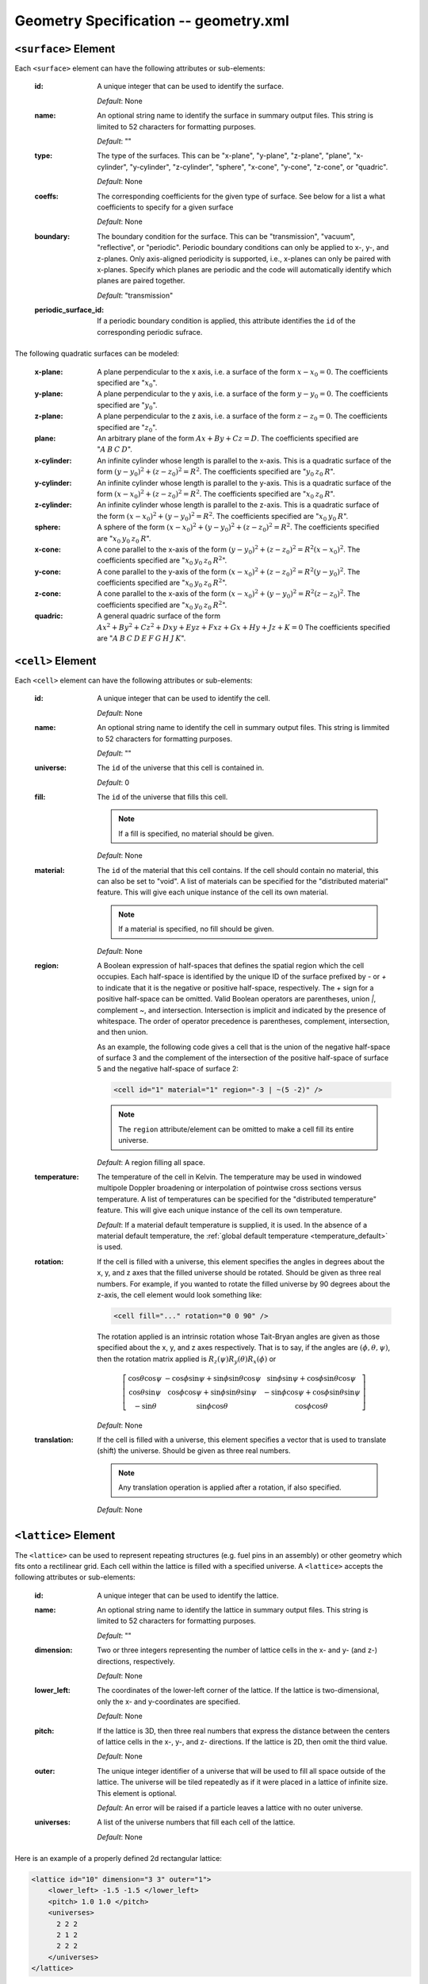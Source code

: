 .. _io_geometry:

======================================
Geometry Specification -- geometry.xml
======================================

.. _surface_element:

---------------------
``<surface>`` Element
---------------------

Each ``<surface>`` element can have the following attributes or sub-elements:

  :id:
    A unique integer that can be used to identify the surface.

    *Default*: None

  :name:
    An optional string name to identify the surface in summary output
    files. This string is limited to 52 characters for formatting purposes.

    *Default*: ""

  :type:
    The type of the surfaces. This can be "x-plane", "y-plane", "z-plane",
    "plane", "x-cylinder", "y-cylinder", "z-cylinder", "sphere", "x-cone",
    "y-cone", "z-cone", or "quadric".

    *Default*: None

  :coeffs:
    The corresponding coefficients for the given type of surface. See below for
    a list a what coefficients to specify for a given surface

    *Default*: None

  :boundary:
     The boundary condition for the surface. This can be "transmission",
     "vacuum", "reflective", or "periodic". Periodic boundary conditions can
     only be applied to x-, y-, and z-planes. Only axis-aligned periodicity is
     supported, i.e., x-planes can only be paired with x-planes. Specify which
     planes are periodic and the code will automatically identify which planes
     are paired together.

    *Default*: "transmission"

  :periodic_surface_id:
     If a periodic boundary condition is applied, this attribute identifies the
     ``id`` of the corresponding periodic sufrace.

The following quadratic surfaces can be modeled:

  :x-plane:
    A plane perpendicular to the x axis, i.e. a surface of the form :math:`x -
    x_0 = 0`. The coefficients specified are ":math:`x_0`".

  :y-plane:
    A plane perpendicular to the y axis, i.e. a surface of the form :math:`y -
    y_0 = 0`. The coefficients specified are ":math:`y_0`".

  :z-plane:
    A plane perpendicular to the z axis, i.e. a surface of the form :math:`z -
    z_0 = 0`. The coefficients specified are ":math:`z_0`".

  :plane:
    An arbitrary plane of the form :math:`Ax + By + Cz = D`. The coefficients
    specified are ":math:`A \: B \: C \: D`".

  :x-cylinder:
    An infinite cylinder whose length is parallel to the x-axis. This is a
    quadratic surface of the form :math:`(y - y_0)^2 + (z - z_0)^2 = R^2`. The
    coefficients specified are ":math:`y_0 \: z_0 \: R`".

  :y-cylinder:
    An infinite cylinder whose length is parallel to the y-axis. This is a
    quadratic surface of the form :math:`(x - x_0)^2 + (z - z_0)^2 = R^2`. The
    coefficients specified are ":math:`x_0 \: z_0 \: R`".

  :z-cylinder:
    An infinite cylinder whose length is parallel to the z-axis. This is a
    quadratic surface of the form :math:`(x - x_0)^2 + (y - y_0)^2 = R^2`. The
    coefficients specified are ":math:`x_0 \: y_0 \: R`".

  :sphere:
    A sphere of the form :math:`(x - x_0)^2 + (y - y_0)^2 + (z - z_0)^2 =
    R^2`. The coefficients specified are ":math:`x_0 \: y_0 \: z_0 \: R`".

  :x-cone:
    A cone parallel to the x-axis of the form :math:`(y - y_0)^2 + (z - z_0)^2 =
    R^2 (x - x_0)^2`. The coefficients specified are ":math:`x_0 \: y_0 \: z_0
    \: R^2`".

  :y-cone:
    A cone parallel to the y-axis of the form :math:`(x - x_0)^2 + (z - z_0)^2 =
    R^2 (y - y_0)^2`. The coefficients specified are ":math:`x_0 \: y_0 \: z_0
    \: R^2`".

  :z-cone:
    A cone parallel to the x-axis of the form :math:`(x - x_0)^2 + (y - y_0)^2 =
    R^2 (z - z_0)^2`. The coefficients specified are ":math:`x_0 \: y_0 \: z_0
    \: R^2`".

  :quadric:
     A general quadric surface of the form :math:`Ax^2 + By^2 + Cz^2 + Dxy +
     Eyz + Fxz + Gx + Hy + Jz + K = 0` The coefficients specified are ":math:`A
     \: B \: C \: D \: E \: F \: G \: H \: J \: K`".

.. _cell_element:

------------------
``<cell>`` Element
------------------

Each ``<cell>`` element can have the following attributes or sub-elements:

  :id:
    A unique integer that can be used to identify the cell.

    *Default*: None

  :name:
    An optional string name to identify the cell in summary output files.
    This string is limmited to 52 characters for formatting purposes.

    *Default*: ""

  :universe:
    The ``id`` of the universe that this cell is contained in.

    *Default*: 0

  :fill:
    The ``id`` of the universe that fills this cell.

    .. note:: If a fill is specified, no material should be given.

    *Default*: None

  :material:
    The ``id`` of the material that this cell contains. If the cell should
    contain no material, this can also be set to "void". A list of materials
    can be specified for the "distributed material" feature. This will give each
    unique instance of the cell its own material.

    .. note:: If a material is specified, no fill should be given.

    *Default*: None

  :region:
    A Boolean expression of half-spaces that defines the spatial region which
    the cell occupies. Each half-space is identified by the unique ID of the
    surface prefixed by `-` or `+` to indicate that it is the negative or
    positive half-space, respectively. The `+` sign for a positive half-space
    can be omitted. Valid Boolean operators are parentheses, union `|`,
    complement `~`, and intersection. Intersection is implicit and indicated by
    the presence of whitespace. The order of operator precedence is parentheses,
    complement, intersection, and then union.

    As an example, the following code gives a cell that is the union of the
    negative half-space of surface 3 and the complement of the intersection of
    the positive half-space of surface 5 and the negative half-space of surface
    2:

    .. code-block:: xml

        <cell id="1" material="1" region="-3 | ~(5 -2)" />

    .. note:: The ``region`` attribute/element can be omitted to make a cell
              fill its entire universe.

    *Default*: A region filling all space.

  :temperature:
    The temperature of the cell in Kelvin. The temperature may be used in
    windowed multipole Doppler broadening or interpolation of pointwise cross
    sections versus temperature. A list of temperatures can be specified for the
    "distributed temperature" feature. This will give each unique instance of
    the cell its own temperature.

    *Default*: If a material default temperature is supplied, it is used. In the
    absence of a material default temperature, the :ref:`global default
    temperature <temperature_default>` is used.

  :rotation:
    If the cell is filled with a universe, this element specifies the angles in
    degrees about the x, y, and z axes that the filled universe should be
    rotated. Should be given as three real numbers. For example, if you wanted
    to rotate the filled universe by 90 degrees about the z-axis, the cell
    element would look something like:

    .. code-block:: xml

        <cell fill="..." rotation="0 0 90" />

    The rotation applied is an intrinsic rotation whose Tait-Bryan angles are
    given as those specified about the x, y, and z axes respectively. That is to
    say, if the angles are :math:`(\phi, \theta, \psi)`, then the rotation
    matrix applied is :math:`R_z(\psi) R_y(\theta) R_x(\phi)` or

    .. math::

       \left [ \begin{array}{ccc} \cos\theta \cos\psi & -\cos\phi \sin\psi +
       \sin\phi \sin\theta \cos\psi & \sin\phi \sin\psi + \cos\phi \sin\theta
       \cos\psi \\ \cos\theta \sin\psi & \cos\phi \cos\psi + \sin\phi \sin\theta
       \sin\psi & -\sin\phi \cos\psi + \cos\phi \sin\theta \sin\psi \\
       -\sin\theta & \sin\phi \cos\theta & \cos\phi \cos\theta \end{array}
       \right ]

    *Default*: None

  :translation:
    If the cell is filled with a universe, this element specifies a vector that
    is used to translate (shift) the universe. Should be given as three real
    numbers.

    .. note:: Any translation operation is applied after a rotation, if also
              specified.

    *Default*: None


---------------------
``<lattice>`` Element
---------------------

The ``<lattice>`` can be used to represent repeating structures (e.g. fuel pins
in an assembly) or other geometry which fits onto a rectilinear grid. Each cell
within the lattice is filled with a specified universe. A ``<lattice>`` accepts
the following attributes or sub-elements:

  :id:
    A unique integer that can be used to identify the lattice.

  :name:
    An optional string name to identify the lattice in summary output
    files. This string is limited to 52 characters for formatting purposes.

    *Default*: ""

  :dimension:
    Two or three integers representing the number of lattice cells in the x- and
    y- (and z-) directions, respectively.

    *Default*: None

  :lower_left:
    The coordinates of the lower-left corner of the lattice. If the lattice is
    two-dimensional, only the x- and y-coordinates are specified.

    *Default*: None

  :pitch:
    If the lattice is 3D, then three real numbers that express the distance
    between the centers of lattice cells in the x-, y-, and z- directions.  If
    the lattice is 2D, then omit the third value.

    *Default*: None

  :outer:
    The unique integer identifier of a universe that will be used to fill all
    space outside of the lattice.  The universe will be tiled repeatedly as if
    it were placed in a lattice of infinite size.  This element is optional.

    *Default*: An error will be raised if a particle leaves a lattice with no
    outer universe.

  :universes:
    A list of the universe numbers that fill each cell of the lattice.

    *Default*: None

Here is an example of a properly defined 2d rectangular lattice:

.. code-block:: xml

    <lattice id="10" dimension="3 3" outer="1">
        <lower_left> -1.5 -1.5 </lower_left>
        <pitch> 1.0 1.0 </pitch>
        <universes>
          2 2 2
          2 1 2
          2 2 2
        </universes>
    </lattice>

-------------------------
``<hex_lattice>`` Element
-------------------------

The ``<hex_lattice>`` can be used to represent repeating structures (e.g. fuel
pins in an assembly) or other geometry which naturally fits onto a hexagonal
grid or hexagonal prism grid. Each cell within the lattice is filled with a
specified universe. This lattice uses the "flat-topped hexagon" scheme where two
of the six edges are perpendicular to the y-axis.  A ``<hex_lattice>`` accepts
the following attributes or sub-elements:

  :id:
    A unique integer that can be used to identify the lattice.

  :name:
    An optional string name to identify the hex_lattice in summary output
    files. This string is limited to 52 characters for formatting purposes.

    *Default*: ""

  :n_rings:
    An integer representing the number of radial ring positions in the xy-plane.
    Note that this number includes the degenerate center ring which only has one
    element.

    *Default*: None

  :n_axial:
    An integer representing the number of positions along the z-axis.  This
    element is optional.

    *Default*: None

  :orientation:
    The orientation of the hexagonal lattice. The string "x" indicates that two
    sides of the lattice are parallel to the x-axis, whereas the string "y"
    indicates that two sides are parallel to the y-axis.

    *Default*: "y"

  :center:
    The coordinates of the center of the lattice. If the lattice does not have
    axial sections then only the x- and y-coordinates are specified.

    *Default*: None

  :pitch:
    If the lattice is 3D, then two real numbers that express the distance
    between the centers of lattice cells in the xy-plane and along the z-axis,
    respectively.  If the lattice is 2D, then omit the second value.

    *Default*: None

  :outer:
    The unique integer identifier of a universe that will be used to fill all
    space outside of the lattice.  The universe will be tiled repeatedly as if
    it were placed in a lattice of infinite size.  This element is optional.

    *Default*: An error will be raised if a particle leaves a lattice with no
    outer universe.

  :universes:
    A list of the universe numbers that fill each cell of the lattice.

    *Default*: None

Here is an example of a properly defined 2d hexagonal lattice:

.. code-block:: xml

    <hex_lattice id="10" n_rings="3" outer="1">
        <center> 0.0 0.0 </center>
        <pitch> 1.0 </pitch>
        <universes>
                  202
               202   202
            202   202   202
               202   202
            202   101   202
               202   202
            202   202   202
               202   202
                  202
        </universes>
    </hex_lattice>

